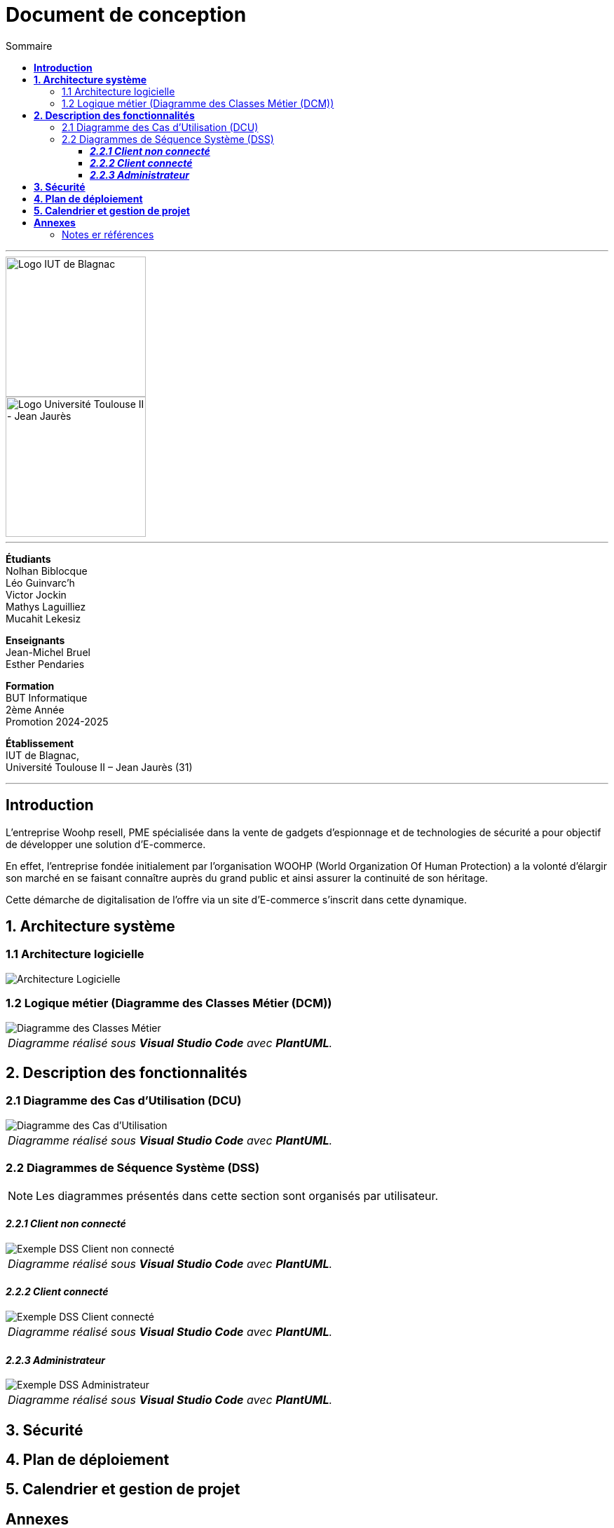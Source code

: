 = Document de conception
:compat-mode!:
:toc:
:toc-title: Sommaire
:toclevels: 4
:icons: font
:stem: latexmath

// paramères relatif à GitHub
ifdef::env-github[]
:note-caption: :information_source:
:stem: latexmath
endif::[]

---

// PAGE DE GARDE

// images
image::./img/logo_iut_blagnac.jpg[Logo IUT de Blagnac, 200]
image::./img/logo_univ_jean_jaures.jpg[Logo Université Toulouse II - Jean Jaurès, 200]

---

*Étudiants* +
Nolhan Biblocque +
Léo Guinvarc'h +
Victor Jockin +
Mathys Laguilliez +
Mucahit Lekesiz

*Enseignants* +
Jean-Michel Bruel +
Esther Pendaries

*Formation* +
BUT Informatique +
2ème Année +
Promotion 2024-2025 +

*Établissement* +
IUT de Blagnac, +
Université Toulouse II – Jean Jaurès (31)

---

== *Introduction*

L’entreprise Woohp resell, PME spécialisée dans la vente de gadgets d’espionnage et de technologies de sécurité a pour objectif de développer une solution d'E-commerce. 

En effet, l’entreprise fondée initialement par l’organisation WOOHP (World Organization Of Human Protection) a la volonté d’élargir son marché en se faisant connaître auprès du grand public et ainsi assurer la continuité de son héritage. 

Cette démarche de digitalisation de l’offre via un site d'E-commerce s’inscrit dans cette dynamique. 

== *1. Architecture système*

=== 1.1 Architecture logicielle

image::./img/architecture_logicielle.png[Architecture Logicielle]

=== 1.2 Logique métier (Diagramme des Classes Métier (DCM))

image::./img/dcm.png[Diagramme des Classes Métier]
|===
^| _Diagramme réalisé sous *Visual Studio Code* avec *PlantUML*._
|===

== *2. Description des fonctionnalités*

=== 2.1 Diagramme des Cas d'Utilisation (DCU)

image::./img/uc.png[Diagramme des Cas d'Utilisation]
|===
^| _Diagramme réalisé sous *Visual Studio Code* avec *PlantUML*._
|===

=== 2.2 Diagrammes de Séquence Système (DSS)

NOTE: Les diagrammes présentés dans cette section sont organisés par utilisateur.

==== *_2.2.1 Client non connecté_*

image::./img/dss_client_nonconnecte.png[Exemple DSS Client non connecté]
|===
^| _Diagramme réalisé sous *Visual Studio Code* avec *PlantUML*._
|===

==== *_2.2.2 Client connecté_*

image::./img/dss_client_connecte.png[Exemple DSS Client connecté]
|===
^| _Diagramme réalisé sous *Visual Studio Code* avec *PlantUML*._
|===

==== *_2.2.3 Administrateur_*

image::./img/dss_administrateur.png[Exemple DSS Administrateur]
|===
^| _Diagramme réalisé sous *Visual Studio Code* avec *PlantUML*._
|===

== *3. Sécurité*

== *4. Plan de déploiement*

== *5. Calendrier et gestion de projet*

== *Annexes*

=== Notes er références

---

// PAGE DE FIN

[.text-center]
*Étudiants* +
Nolhan Biblocque +
Léo Guinvarc'h +
Victor Jockin +
Mathys Laguilliez +
Mucahit Lekesiz

[.text-center]
*Enseignants* +
Jean-Michel Bruel +
Esther Pendaries

[.text-center]
*Formation* +
BUT Informatique +
2ème Année +
Promotion 2024-2025 +

[.text-center]
*Établissement* +
IUT de Blagnac, +
Université Toulouse II – Jean Jaurès (31)

---
